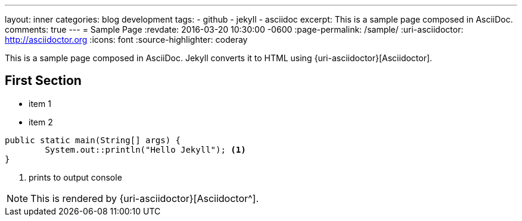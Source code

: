 ---
layout: inner
categories: blog development
tags:
- github
- jekyll
- asciidoc
excerpt: This is a sample page composed in AsciiDoc.
comments: true
---
= Sample Page
:revdate: 2016-03-20 10:30:00 -0600
:page-permalink: /sample/
:uri-asciidoctor: http://asciidoctor.org
:icons: font
:source-highlighter: coderay

This is a sample page composed in AsciiDoc.
Jekyll converts it to HTML using {uri-asciidoctor}[Asciidoctor].

== First Section

* item 1
* item 2

[source,java,linenums]
----
public static main(String[] args) {
	System.out::println("Hello Jekyll"); <1>
}
----
<1> prints to output console

NOTE: This is rendered by {uri-asciidoctor}[Asciidoctor^].


